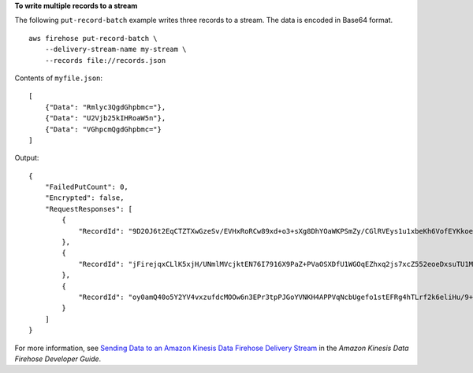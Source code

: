 **To write multiple records to a stream**

The following ``put-record-batch`` example writes three records to a stream. The data is encoded in Base64 format. ::

    aws firehose put-record-batch \
        --delivery-stream-name my-stream \
        --records file://records.json

Contents of ``myfile.json``::

    [
        {"Data": "Rmlyc3QgdGhpbmc="},
        {"Data": "U2Vjb25kIHRoaW5n"},
        {"Data": "VGhpcmQgdGhpbmc="}
    ]

Output::

    {
        "FailedPutCount": 0,
        "Encrypted": false,
        "RequestResponses": [
            {
                "RecordId": "9D2OJ6t2EqCTZTXwGzeSv/EVHxRoRCw89xd+o3+sXg8DhYOaWKPSmZy/CGlRVEys1u1xbeKh6VofEYKkoeiDrcjrxhQp9iF7sUW7pujiMEQ5LzlrzCkGosxQn+3boDnURDEaD42V7GiixpOyLJkYZcae1i7HzlCEoy9LJhMr8EjDSi4Om/9Vc2uhwwuAtGE0XKpxJ2WD7ZRWtAnYlKAnvgSPRgg7zOWL"
            },
            {
                "RecordId": "jFirejqxCLlK5xjH/UNmlMVcjktEN76I7916X9PaZ+PVaOSXDfU1WGOqEZhxq2js7xcZ552eoeDxsuTU1MSq9nZTbVfb6cQTIXnm/GsuF37Uhg67GKmR5z90l6XKJ+/+pDloFv7Hh9a3oUS6wYm3DcNRLTHHAimANp1PhkQvWpvLRfzbuCUkBphR2QVzhP9OiHLbzGwy8/DfH8sqWEUYASNJKS8GXP5s"
            },
            {
                "RecordId": "oy0amQ40o5Y2YV4vxzufdcMOOw6n3EPr3tpPJGoYVNKH4APPVqNcbUgefo1stEFRg4hTLrf2k6eliHu/9+YJ5R3iiedHkdsfkIqX0XTySSutvgFYTjNY1TSrK0pM2sWxpjqqnk3+2UX1MV5z88xGro3cQm/DTBt3qBlmTj7Xq8SKVbO1S7YvMTpWkMKA86f8JfmT8BMKoMb4XZS/sOkQLe+qh0sYKXWl"
            }
        ]
    }

For more information, see `Sending Data to an Amazon Kinesis Data Firehose Delivery Stream <https://docs.aws.amazon.com/firehose/latest/dev/basic-write.html>`__ in the *Amazon Kinesis Data Firehose Developer Guide*.
